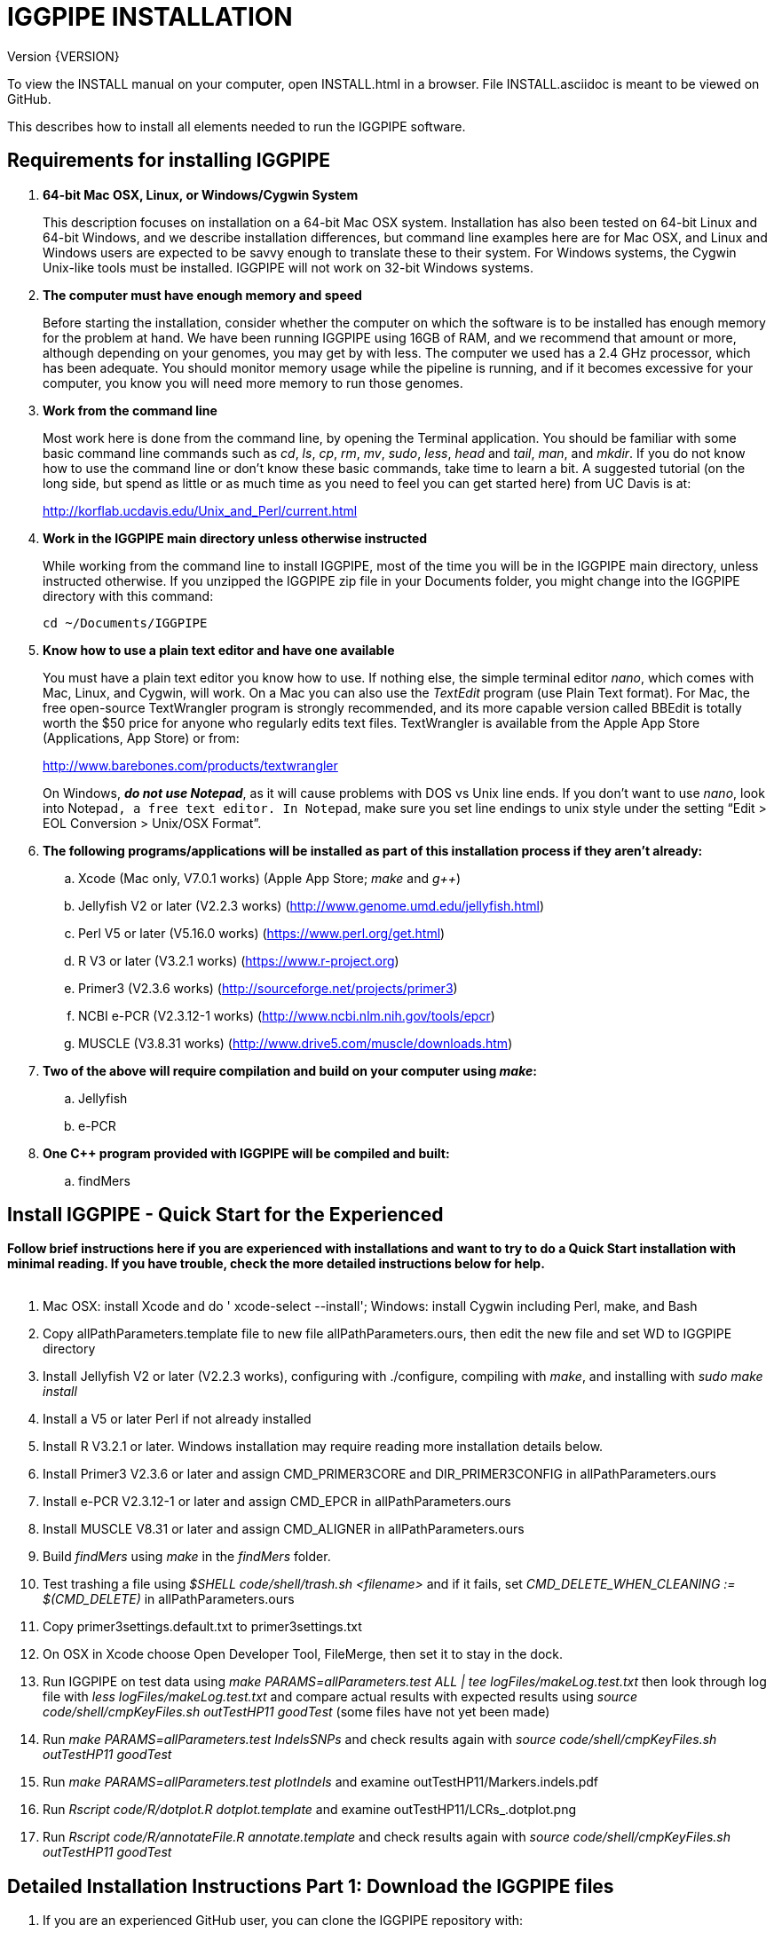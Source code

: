 IGGPIPE INSTALLATION
====================
Version {VERSION}

To view the INSTALL manual on your computer, open INSTALL.html in a browser.  File
INSTALL.asciidoc is meant to be viewed on GitHub.

This describes how to install all elements needed to run the IGGPIPE software.

*Requirements for installing IGGPIPE*
-------------------------------------
. *64-bit Mac OSX, Linux, or Windows/Cygwin System*
+
--
This description focuses on installation on a 64-bit Mac OSX system.  Installation
has also been tested on 64-bit Linux and 64-bit Windows, and we describe installation
differences, but command line examples here are for Mac OSX, and Linux and Windows
users are expected to be savvy enough to translate these to their system. For
Windows systems, the Cygwin Unix-like tools must be installed.
IGGPIPE will not work on 32-bit Windows systems.
--

. *The computer must have enough memory and speed*
+
--
Before starting the installation, consider whether the computer on which the
software is to be installed has enough memory for the problem at hand. We have
been running IGGPIPE using 16GB of RAM, and we recommend that amount or more,
although depending on your genomes, you may get by with less.  The computer we
used has a 2.4 GHz processor, which has been adequate. You should monitor memory
usage while the pipeline is running, and if it becomes excessive for your computer,
you know you will need more memory to run those genomes.
--

. *Work from the command line*
+
--
Most work here is done from the command line, by opening the Terminal application.
You should be familiar with some basic command line commands such as 'cd', 'ls',
'cp', 'rm', 'mv', 'sudo', 'less', 'head' and 'tail', 'man', and 'mkdir'.
If you do not know how to use the command line or don't know these basic commands,
take time to learn a bit. A suggested tutorial (on the long side, but spend as
little or as much time as you need to feel you can get started here) from UC Davis
is at:

http://korflab.ucdavis.edu/Unix_and_Perl/current.html
--

. *Work in the IGGPIPE main directory unless otherwise instructed*
+
--
While working from the command line to install IGGPIPE, most of the time you will
be in the IGGPIPE main directory, unless instructed otherwise. If you unzipped
the IGGPIPE zip file in your Documents folder, you might change into the IGGPIPE
directory with this command:

  cd ~/Documents/IGGPIPE
--

. *Know how to use a plain text editor and have one available*
+
--
You must have a plain text editor you know how to use.  If nothing else, the
simple terminal editor 'nano', which comes with Mac, Linux, and Cygwin, will work. On
a Mac you can also use the 'TextEdit' program (use Plain Text format).  For Mac,
the free open-source TextWrangler program is strongly recommended, and its more
capable version called BBEdit is totally worth the $50 price for anyone who
regularly edits text files.  TextWrangler is available from the Apple App Store
(Applications, App Store) or from:

http://www.barebones.com/products/textwrangler

On Windows, *'do not use Notepad'*, as it will cause problems with DOS vs Unix line
ends.  If you don't want to use 'nano', look into Notepad++, a free text editor.
In Notepad++, make sure you set line endings to unix style under the setting
“Edit > EOL Conversion > Unix/OSX Format”.
--

. *The following programs/applications will be installed as part of this installation
process if they aren't already:*
+
--
.. Xcode (Mac only, V7.0.1 works) (Apple App Store; 'make' and 'g++')
.. Jellyfish V2 or later (V2.2.3 works) (http://www.genome.umd.edu/jellyfish.html)
.. Perl V5 or later (V5.16.0 works) (https://www.perl.org/get.html)
.. R V3 or later (V3.2.1 works) (https://www.r-project.org)
.. Primer3 (V2.3.6 works) (http://sourceforge.net/projects/primer3)
.. NCBI e-PCR (V2.3.12-1 works) (http://www.ncbi.nlm.nih.gov/tools/epcr)
.. MUSCLE (V3.8.31 works) (http://www.drive5.com/muscle/downloads.htm)
--

. *Two of the above will require compilation and build on your computer using 'make':*
+
--
.. Jellyfish
.. e-PCR
--

. *One C++ program provided with IGGPIPE will be compiled and built:*
+
--
.. findMers
--

*Install IGGPIPE - Quick Start for the Experienced*
---------------------------------------------------

*Follow brief instructions here if you are experienced with installations and want to
try to do a Quick Start installation with minimal reading.  If you have trouble, check
the more detailed instructions below for help.*
{zwsp} +
{zwsp} +

. Mac OSX: install Xcode and do ' xcode-select --install'; Windows: install Cygwin including
Perl, make, and Bash

. Copy allPathParameters.template file to new file allPathParameters.ours, then edit the new
file and set WD to IGGPIPE directory

. Install Jellyfish V2 or later (V2.2.3 works), configuring with ./configure, compiling
with 'make', and installing with 'sudo make install'

. Install a V5 or later Perl if not already installed

. Install R V3.2.1 or later.  Windows installation may require reading more installation
details below.

. Install Primer3 V2.3.6 or later and assign CMD_PRIMER3CORE and DIR_PRIMER3CONFIG
in allPathParameters.ours

. Install e-PCR V2.3.12-1 or later and assign CMD_EPCR in allPathParameters.ours

. Install MUSCLE V8.31 or later and assign CMD_ALIGNER in allPathParameters.ours

. Build 'findMers' using 'make' in the 'findMers' folder.

. Test trashing a file using '$SHELL code/shell/trash.sh <filename>' and if it fails,
set 'CMD_DELETE_WHEN_CLEANING := $(CMD_DELETE)'  in allPathParameters.ours

. Copy primer3settings.default.txt to primer3settings.txt

. On OSX in Xcode choose Open Developer Tool, FileMerge, then set it to stay in the dock.

. Run IGGPIPE on test data using 'make PARAMS=allParameters.test ALL | tee logFiles/makeLog.test.txt'
then look through log file with 'less logFiles/makeLog.test.txt' and compare actual results with
expected results using 'source code/shell/cmpKeyFiles.sh outTestHP11 goodTest' (some files
have not yet been made)

. Run 'make PARAMS=allParameters.test IndelsSNPs' and check results again
with 'source code/shell/cmpKeyFiles.sh outTestHP11 goodTest'

. Run 'make PARAMS=allParameters.test plotIndels' and examine outTestHP11/Markers.indels.pdf

. Run 'Rscript code/R/dotplot.R dotplot.template' and examine outTestHP11/LCRs_.dotplot.png

. Run 'Rscript code/R/annotateFile.R annotate.template' and check results again
with 'source code/shell/cmpKeyFiles.sh outTestHP11 goodTest'

*Detailed Installation Instructions Part 1: Download the IGGPIPE files*
-----------------------------------------------------------------------

. If you are an experienced GitHub user, you can clone the IGGPIPE repository with:

  git clone https://github.com/BradyLab/IGGPIPE.git

. If you are 'not' an experienced GitHub user, browse to https://github.com/BradyLab/IGGPIPE,
click the "Clone or download" button at the right side of the screen near the top
and select 'Download ZIP', then choose a place to put it on your computer.  Unzip the
zip file on your computer, and rename the unzipped folder from "IGGPIPE-master" to
just "IGGPIPE".

. Another option for experienced GitHub users is to fork the IGGPIPE GitHub repository
rather than cloning it, the preferred method if you intend to do any development work
on the IGGPIPE code.  Forking lets you create a parallel repository of your own, that
is independent of the main IGGPIPE repository.  If you make code changes that you think
should be included in the main IGGPIPE repository, you can create a pull request to it.
We will try to monitor for those.

. For experienced Git users, note that the 'master' branch is where the releases reside,
each tagged with a version number.  Use 'git tag' to list tags.  The HEAD of the master
branch is where the most recent release resides.  You can create a branch whose contents
are the same as a tagged version with the following command, then do the installation
process using those files.

  git checkout -b my_V1.0_branch v1.0"

*Detailed Installation Instructions Part 2: Install Xcode (Mac OSX) or Cygwin (Windows)*
----------------------------------------------------------------------------------------

*For installation on OSX or Windows, a development toolkit including C++ compiler
must be installed.  For installation on Linux systems, skip this part.*
{zwsp} +
{zwsp} +

. *Install Xcode (Mac OSX only)*
+
--
IGGPIPE makes use of a utility called 'make', and also, some of the applications used
by IGGPIPE are distributed as source code that must be compiled and built into a runnable
application on the user's computer, which requires a C\++ compiler (g++ utility). On
Linux, these utilities are already installed so you can skip this step.
For Cygwin users skip to the *'Cygwin (Windows)'* section below.

On Mac OSX, the Apple Developer Toolkit named Xcode provides 'make' and the other
required utilities.  Xcode is available free from the Apple App Store
(Applications, App Store).  If you don't have Xcode installed already, run the App Store
application, search for "Xcode", and double-click the 'Install' button to install it,
and even if you do have it installed, make sure you are updated with the latest version.
We used version 7.0.1, although later versions should work fine. 'Earlier versions
produce errors trying to compile Jellyfish', so be sure you have version 7.0.1 or later.

Installation takes quite a long time, during which it appears nothing is happening.

When Xcode install is finished, you can verify that it was installed successfully
by finding the Xcode application icon in Applications and running it.  It may then
display a box requesting your computer administrator password so it can install
additional components. Then, close the Xcode application and go to the command line
and enter the following command, which checks to see if the command line tools such
as 'make' and 'g++' are installed, and if not, installs them:

  xcode-select --install

To verify they are installed, you can enter this command:

  g++

and you should see the error message "clang: error: no input files".
{zwsp} +
{zwsp} +
--

. *Install Cygwin (Windows only)*
+
--
On Windows, the open source Cygwin tools environment provides 'make' and the other
required utilities.  If you don't already have Cygwin installed, it is available
from:

  https://www.cygwin.com

You should follow the instructions there for installation of Cygwin.  Make sure
you set the Cygwin installer to install:

.. Perl
.. Make - found under Devel (or just install all of Devel)
.. Editors (for nano editor)
.. bash - found under Shells

Many of these will be installed by default and the values will not need to be changed.
To install a package, click the circle with arrows until it changes to a version number.
This may not be a complete list of all the packages that need to be installed.
Be watchful for command failures due to packages not having been installed, and
if you find such a case, re-run the Cygwin installer and change the package you
want from 'skip' to 'install'.

Although the R language is required for IGGPIPE, the version of R installed by
Cygwin (available under the science category) will not be sufficient,
and correct R installation instructions are given in a later step.
{zwsp} +
{zwsp} +
--

*Detailed Installation Instructions Part 3: Start editing allPathParameters.ours*
---------------------------------------------------------------------------------

*There is a text file in the IGGPIPE main directory that contains tool path
settings for running IGGPIPE: 'allPathParameters.template'.  The file provides
settings of paths where applications have been installed, and related settings.
Before installing any prerequisite applications, a copy of this file must be
prepared for editing, as follows.*
{zwsp} +
{zwsp} +

. *On command line, change to IGGPIPE directory*
+
--
Work from the command line from this point onwards. In OSX, the Terminal program in
the Utilities folder gives you the command line, while under Windows/Cygwin, the
Cygwin command line is the place to work.

Start by changing the current directory to the IGGPIPE directory where you
downloaded the IGGPIPE files:

  cd whatever/IGGPIPE
--

. *Copy allPathParameters.template file to new file allPathParameters.ours*
+
--
To make your own version of the 'allPathParameters.template' file containing your
own application paths, copy the file to a new filename, replacing ".template"
with ".ours":

  cp allPathParameters.template allPathParameters.ours
--

. *Open the allPathParameters.ours file in a plain text editor*
+
--
Open the new allPathParameters.ours file created above in your plain text editor
for editing. If you are in a hurry, you don't need to go through the whole file,
but simply need to set the parameters shown at the start of the file, up to the
comment that indicates you are at the end of the quick start section.

For example, if your text editor is nano, you might use this
command line to open your editor to edit the template file:

  nano allPathParameters.ours

Under Windows, don't use Notepad as it will cause problems with DOS versus Unix line ends
(we recommend Notepad++ if you are not comfortable with a command line editor like 'nano').
{zwsp} +
{zwsp} +
--

. *Set WD to your IGGPIPE directory in the allPathParameters.ours file*
+
--
Find the WD parameter in the allPathParameters.ours file, which looks like:

  WD := $(BRADYLAB)/Genomes/kmers/IGGPIPE

Change the assigned value to the path of your IGGPIPE directory (where you unzipped
the IGGPIPE files).  You can find the correct path to use by changing into the
IGGPIPE directory (already done above) and entering this command:

  pwd

Under Cygwin on Windows, this command will also work:

  cygpath -am .

(note the "." for current directory)

For example, maybe your WD assignment would look like this:

  WD := /Users/johndoe/Documents/IGGPIPE
--

*Detailed Installation Instructions Part 4: Install prerequisite applications*
------------------------------------------------------------------------------

*This section provides details for installing the prerequisite applications. You
can skip steps if you already have that application installed, but skim the steps
to make sure you've done everything they require.*
{zwsp} +
{zwsp} +

. *Install Jellyfish (version V2.2.3+)*
+
--
Jellyfish is a free open-source bioinformatics application that searches FASTA
sequence files for k-mers of a specified size and writes them to a file. IGGPIPE
uses Jellyfish to extract unique (occurring once) k-mers from the genome sequences
being used.  You may already have Jellyfish installed, and if so you want to check
its version number.  Here is the command to see if it is installed and check the
version:

  jellyfish --version

Assuming you do not have it installed, or you have a version older than 2.2.3,
you must do an installation.  You can find the Jellyfish at:

  http://www.genome.umd.edu/jellyfish.html

We chose the "latest source and binaries" link, then downloaded the ".tar.gz" file.
Double-click this file in Finder, in the Downloads folder, and it unpacks
to produce a jellyfish folder, or execute the command:

  tar -zxvf jellyfish.tar.gz

replacing jellyfish with the file name (usually with a version number).
We chose to move the extracted folder to a directory named 'src' under our user
home directory:

  cd ~
  pwd
  mkdir src
  cp Downloads/jellyfish-2.2.3 src

This version of IGGPIPE was tested with Jellyfish version 2.2.3.  Newer versions should
work as well. 'Older versions will not work, because Jellyfish changed its output file
names. They used to end with "_0" but no longer do!'

Now the Jellyfish program must be configured, then compiled into an application,
then installed on your computer.

*Configure*::
+
--
To configure the Jellyfish build components on OSX, Linux, or Windows/Cygwin:

  (change into Jellyfish directory)
  ./configure

The command worked without error on Linux and Windows, but an error occurred on OSX:

  config.status: error: cannot find input file: `tests/compat.sh.in'

We ignored this error and continued on with the installation, and it worked fine.
{zwsp} +
{zwsp} +
--

*Compile*::
+
--
To compile Jellyfish:

  (change into Jellyfish directory)
  make

The 'make' command worked without error on OSX and Linux, but compile errors ("impossible
constraint" errors) occurred on Windows. Also, the Jellyfish installation README file
said that this would not work on OSX.  We found that it does not work on older OSX and
Xcode versions, but it definitely does work on OSX 10.10.5 with Xcode 7.0.1.

We fixed the Windows compile errors by editing file 'file_header.hpp'
and adding the following lines 'after #include <jellyfish/rectangular_binary_matrix.hpp>':

..........................
namespace std {
    #include <sstream>

    template <typename T>
    std::string to_string(T value)
      {
      //create an output string stream
      std::ostringstream os ;

      //throw the value into the string stream
      os << value ;

      //convert the string stream into a string and return
      return os.str() ;
      }

    template std::string to_string<long long int>(long long int); // instantiate with long long int
}
..........................

That allowed the 'make' to succeed under Windows.

The Jellyfish README says the following about compilation under OSX, despite the fact
that we were able to compile successfully:

..........................
To install on Mac OS X: Jellyfish 2.0 does not compile with Apple's
Xcode GCC 4.2. Instead, the easiest thing to do is to install GCC 4.8
using MacPorts (http://www.macports.org) using the following commands:

        sudo port install gcc48
        sudo port install gcc_select
        sudo port select -set gcc mp-gcc48

The first command installs GCC version 4.8. The third command makes
that version of GCC the default, and the second installs a package that
makes the third command work. After the above, you should be able to
run './configure ; make' as normal.
..........................

Those steps might allow you to compile Jellyfish on your system, but we had no
problems and didn't use the above steps.
{zwsp} +
{zwsp} +
--

*Install*::
+
--
To install the Jellyfish program after compiling it:

  sudo make install

The 'sudo' command prompts for a password.  Enter your computer's administrator
password.  On Windows/Cygwin, leave 'sudo' off the above command.

The 'make install' command places the Jellyfish program in the PATH variable so
that the program can be run with the command 'jellyfish'. (Sometimes it is necessary
to log out and back in for a PATH change to take effect). Rerun this command to
verify that Jellyfish is installed:

  jellyfish --version

The parameter CMD_JELLYFISH in the allPathParameters.ours file is already set to
'jellyfish', which is the command needed to run the Jellyfish program. You
shouldn't need to change it.

Also, you shouldn't need to change the parameter JELLYFISH_HASH_SIZE. The value
that is set for it already will usually work fine.  However, if you
are using a computer with lots of memory, you may want to change the value to take
advantage of that.  It can be especially helpful if you are working with k-mer sizes
or genome sizes that produce lots more than 25 million k-mers.
--
{zwsp} +
--

. *Install Perl*
+
--
Perl is a programming language used by IGGPIPE. Using it requires a Perl interpreter
application on your computer. The Mac OSX system comes with a Perl interpreter
already installed, and this should be sufficient. This version of IGGPIPE was
tested with Perl version 5.16.0, although later versions, and earlier V5 versions,
will probably be fine. You can find out if you already have Perl installed and what
its version is with this command:

  perl --version

If you do not have Perl installed or if the version is older than V5, you must
install it, so look for it here:

  https://www.perl.org/get.html

Explicit installation instructions are not given here.  Follow the instructions
provided in the downloaded installation package, then re-run the "perl --version"
command to verify that it is installed. Sometimes it may be necessary to log out
and log back in so that the Perl location can be added to the PATH, before the
command will work.

The parameter CMD_PERL in the allPathParameters.ours file is already set to
'perl', which is the command needed to run the Perl program. You shouldn't need
to change it.
{zwsp} +
{zwsp} +
--

. *Install R*
+
--
R is a programming language used by IGGPIPE. Using it requires that the R programming
environment be installed on your computer. This version of IGGPIPE was tested with R
version 3.2.1, although later versions, and earlier V3 versions, will probably be
fine. You can find out if you already have R installed and what its version is
with this command, which invokes the command line version of the R interpreter:

  Rscript --version

If you do not have R installed, or have it installed but want to update to a newer
version number, look for it here:

  https://www.r-project.org

Explicit installation instructions for R are not given here.  Follow the instructions
provided in the downloaded installation package, then re-run the "Rscript --version"
command to verify that it is installed.

Windows presented a separate problem.  If R is installed under the "Program Files"
directory, which is the default for the R installer, an error occurred with the
message 'Error: could not find function "dir.exists"'.  The only way we could
find around this problem was to 'reinstall R' under a different directory, such
as under the 'cygwin' directory, or any directory that has no SPACE character
in the directory path.  If you are working with Windows, install or reinstall R
in such a directory, installing the Windows R binary using the regular R Windows
installer.  For example, we installed into directory C:/cygwin64/home/username/bin/

IGGPIPE does not use any extra R packages.

The parameter CMD_RSCRIPT in the allPathParameters.ours file is already set to
'Rscript', which is the command needed to run the Rscript program. You shouldn't
need to change it, UNLESS you are running Windows.  For Windows, set CMD_RSCRIPT
to the full path to Rscript.exe.  The correct path to use can be obtained by
changing into the directory containing Rscript.exe and entering the command:

  cygpath -am Rscript.exe

The 'cygpath' command produces a path whose output is the value to assign to
the CMD_RSCRIPT parameter.
{zwsp} +
{zwsp} +
--

. *Install Primer3*
+
--
Primer3 is a classic bioinformatics application that generates primers from
sequence data.  It is used by IGGPIPE to generate primers for candidate IGG
markers, so it must be installed on your computer. This version of IGGPIPE was
tested with Primer3 version 2.3.6, although other versions will probably be fine.
You probably know if you already have Primer3 installed. If you don't know that
you do, then you should install it. Look for it here:

  http://sourceforge.net/projects/primer3

It comes pre-built for OSX and Windows but may need to be compiled for Linux.
Make sure you download the correct version (primer3, not primer3plus). Put the
downloaded directory wherever you want on your computer. The file named
primer3_core (primer3_core.exe on Windows) in the root directory of the
downloaded package is the executable program file.  In Windows it is necessary
to change the file to be executable by running this command in the directory
containing the primer3_core.exe file:

  chmod u+x primer3_core.exe

Now assign the parameter "CMD_PRIMER3CORE" in the allPathParameters.ours
file, for example:

  CMD_PRIMER3CORE := ~/Documents/primer3-2.3.6/primer3_core

For Windows, as in the previous step involving Rscript, use 'cygpath' to get the
path needed, first changing into the directory where primer3_core.exe is located,
then:

  cygpath -am primer3_core.exe

A set of files containing thermodynamic settings is provided with the Primer3
installation, in a subdirectory of the main Primer3 directory named 'primer3_config'.
The parameter "DIR_PRIMER3CONFIG" in the allPathParameters.ours file, must be
set to the full path to this directory.  For example:

  DIR_PRIMER3CONFIG := /Users/tedtoal/src/primer3-2.3.6/primer3_config

In Windows, the correct path to use can be obtained by changing into the primer3_config
directory and entering the command:

  cygpath -am
--

. *Install e-PCR*
+
--
e-PCR is an "electronic PCR" application from NCBI that uses primers and sequence
data to do an 'in silico' PCR amplification.  It is used by IGGPIPE to test primers
of candidate IGG markers to see if they generate unique amplicons of the
expected length. This version of IGGPIPE was tested with e-PCR
version 2.3.12-1 (-V option displays version 2.3.12, but
downloaded file was 2.3.12-1), although later versions will probably be fine.

To install e-PCR, look for it here:

  http://www.ncbi.nlm.nih.gov/tools/epcr

The download link uses FTP protocol. Log in as user GUEST with no password. (If you
have trouble connecting via FTP, you may want to check into the open software app
named Cyberduck, which works well for this).
Look for the latest .zip version or tar.gz, copy the file or folder to your
computer, and unzip it. Put the unzipped directory wherever you want on your
computer.

In some cases, a binary distribution might be available, so once downloaded, you
should be able to run e-PCR after changing the executable file to have the
executable attribute with this command (after changing into the directory
containing the file):

  chmod u+x (filename)

At the time we downloaded the latest version, which was 2.3.12-1, and it was
only available as source code so it was necessary to run 'make' to compile and
build the program.

Refer to the file 'BUILD.html' in the e-PCR source directory for instructions on
compiling the source.

Under Windows, the program was able to be built with this command:

  make LF64LDFLAGS= LF64CCFLAGS=-DNATIVE_LARGEFILES links depend all OPTIMIZE=6

Under Mac OSX, there were compile failures that required editing of the source code
in order for the 'make' operation to complete successfully. Perhaps these
problems will have been fixed in the version you download (or perhaps a binary
version will be available at the time you download). Test by trying to build e-PCR.
For Mac OSX, the source was compiled by changing into the
directory where the files were unzipped and entering the following command:

  cd e-PCR-2.3.12-1
  make LF64LDFLAGS= LF64CCFLAGS=-DNATIVE_LARGEFILES COMMON_CC_FLAGS=-w

If the 'make' completes without error, there will be a file named "e-PCR" in the
directory, and if you run it, it will display a page full of usage info:

  e-PCR    (Run e-PCR to see if it works)

If you get errors from the 'make' under OSX like we did, here are the changes we
made that allowed the 'make' to succeed:

  .. Edit file mmap.cpp and remove "//" from the start of the line that reads
        "//#include <sstream>"
  .. Edit file minilcs.hpp and insert the following two lines after the line
        that reads "#include <cstring>":

      #include <cstdlib>
      #include <sstream>

Now try the 'make' command again, followed by running "e-PCR":

  make LF64LDFLAGS= LF64CCFLAGS=-DNATIVE_LARGEFILES COMMON_CC_FLAGS=-w
  e-PCR    (Run e-PCR)

The 'make' should succeed and e-PCR should display its usage information, meaning
you are good to go.

Now assign the parameter "CMD_EPCR" in the allPathParameters.ours file, for
example:

  CMD_EPCR := ~/Documents/e-PCR-2.3.12-1/e-PCR

For Windows, as in the previous step, use 'cygpath' to get the path needed, first
changing into the directory where e-PCR.exe is located, then:

  cygpath -am e-PCR.exe
--

. *Install MUSCLE*
+
--
MUSCLE is a public-domain multiple sequence aligner.  It is used by IGGPIPE only
if you choose to search markers or LCRs for Indels and SNPs by using the 'make IndelsSNPs'
command, so if you don't do that you can skip this step, although we recommend
installing it. This version of IGGPIPE was tested with MUSCLE version v.8.31,
although later versions will probably be fine. To install MUSCLE, look for it
here:

  http://www.drive5.com/muscle/downloads.htm

The executable images are already built, so choose the correct download for your
system and download the file, putting it wherever you want on your computer, such
as a bin folder.

Now assign the parameter "CMD_ALIGNER" in the allPathParameters.ours file, for example:

  CMD_ALIGNER := ~/bin/muscle3.8.31_i86darwin64

For Windows, as in the previous step, use 'cygpath' to get the path needed, first
changing into the directory where muscle3.8.31_i86win32.exe is located (note that
"darwin64" above is changed to "win32" here), then:

  cygpath -am muscle3.8.31_i86win32.exe
--

*Detailed Installation Instructions Part 5: Install IGGPIPE components*
-----------------------------------------------------------------------

*The following steps describe the final installation steps: installing components
of IGGPIPE itself and then testing the installation.*
{zwsp} +
{zwsp} +

. *Build findMers*
+
--
findMers is a C++ program that is part of IGGPIPE. It takes as input a file full of
k-mers and a genome FASTA file, and produces as output a file of the k-mers with
their genomic position included as additional data columns in the file. It can
also locate all contigs in the genome FASTA file and output a file that lists
the starting position and length of each contig. IGGPIPE uses both of these
functions of findMers to generate a list of common unique k-mers to be analyzed
for LCRs (locally conserved regions). The findMers program must be compiled and
built using 'make'. Its source files are located in the code/cpp/findMers directory.
Change into that directory and enter the command 'make':

  cd code/cpp/findMers
  make
  findMers
  cd ../../..

The 'make' tool should compile the C++ files in the findMers folder.  It should
complete without error, and there will be a file named
"findMers" in the directory, and when that file is run with the 'findMers'
command, it will display a page of usage information. The path to "findMers" is
already set correctly in the allPathParameters.ours file.
{zwsp} +
{zwsp} +
--

. *Test trashing and choose deletion method*
+
--
IGGPIPE uses 'make' to run data through its pipeline. A command can be given to
cause 'make' to delete files that it has generated by running the pipeline.
There are two different ways it can delete files: it can actually delete them,
or it can move them to a trash folder where they can be found and undeleted
if necessary. A script file (code/shell/trash.sh) is provided to move files to
the Mac OSX trash
folder, but for Linux or Windows, you must either modify that script file so
that it will work with your operating system, or choose the other method that
simply deletes files.

You must choose which of these methods you want. Since the trash folder method is
more useful and flexible, it is the default method, but again, on Linux or Windows
you will need to change it or modify trash.sh to work properly.

You select the method by setting the allPathParameters.ours parameter
CMD_DELETE_WHEN_CLEANING to either $(CMD_DELETE) or $(CMD_TRASH). You should
make sure it is set the way you want.  Also, you should
test the shell script that moves files to the trash, to make sure it works. To
do this, use these commands:

  cp help.txt junk.txt
  $SHELL code/shell/trash.sh junk.txt

Now look in the trash can to see if file "junk.txt" is there. If this doesn't work,
you should set the $(CMD_DELETE) method as the delete method:

  CMD_DELETE_WHEN_CLEANING := $(CMD_DELETE)
--

. *Copy primer3settings.default.txt*
+
--
Primer3 uses a settings file to control many of the settings it uses to generate
primers. Several sample settings files come with Primer3, in its root directory.
One of these, *primer3web_v4_0_0_default_settings.txt*, was copied and modified
for use with IGGPIPE. The file is named *primer3settings.default.txt*, in the main
IGGPIPE directory. The following required changes were made to it:

a. P3_FILE_ID was set to a descriptive settings title.
b. PRIMER_EXPLAIN_FLAG was changed from 1 to 0.
c. PRIMER_PRODUCT_SIZE_RANGE was set to a simplified 36-300 (primers are designed
with most intervening DNA sequence removed)
d. PRIMER_NUM_RETURN was changed from 5 to 1.
e. PRIMER_GC_CLAMP was changed from 0 to 1 (optional but recommended).

You need to copy the default settings file to a new file that can be edited by you,
should you want to change Primer3 settings for your needs while keeping a pristine
copy in the original primer3settings.default.txt file.  Copy it to this file name:

  cp primer3settings.default.txt primer3settings.txt

This file copy is all you need to do, IGGPIPE will work with this version,
and this is the required version for running the test of IGGPIPE.

The RUN instructions for IGGPIPE indicate that primer3settings.txt should be
edited if you want to change primer settings for your needs. However, whenever
you want to run the test of IGGPIPE as shown below, you should re-do the above
copy to use the pristine file for testing.
{zwsp} +
{zwsp} +
--

. *Enable Access to FileMerge (optional and Mac only)*
+
--
Parameter settings files (allParameters.* and allPathParameters.*) and
Primer3 settings files (primer3settings.txt) can be edited by the user. You
might at some time wish to see what changes were made to a file by comparing it
to another similar file. The 'diff' command can be used on the command line to
do this. Another program, available on Mac OSX, is 'FileMerge', a great file
comparison and merging tool that comes with Xcode. It is initially
hidden within Xcode, but you can put it in your dock to make it more easily
accessible.

To run FileMerge, start Xcode, then on the menu choose Xcode,
Open Developer Tool, FileMerge.  When it opens up, find its icon on the dock
and set it to stay put in the dock, then you can close Xcode and in the future
get to it directly from the dock.

When you run FileMerge, it prompts for two or three or four file names.
To see an example of use, enter the first two file names, "left" and "right",
setting "left" to allParameters.template and "right" to allParameters.test,
then click "Compare". You will see a comparison of the two files, with the
differences clearly shown. If you wanted to incorporate changes from one of
these files into the other, you can do this easily by using the up/down arrow
keys to go through the differences one
by one, and use the left/right arrow keys to select whether you want the left or
right side file text in the output, and you can also click in the box on the
bottom that shows the merged text and edit it; when finished you can save the
merged text to a new file or overwrite one of the two compared files, using
File, Save Merge. Since we don't want to merge these files, exit FileMerge
without saving anything.
{zwsp} +
{zwsp} +
--

*Detailed Installation Instructions Part 6: Test the installation*
------------------------------------------------------------------

. *Run IGGPIPE using the test parameters in allParameters.test and check for success*
+
--
Everything is now ready to run the IGGPIPE pipeline. Data for testing it is provided
in the testFASTA folder. This consists of two FASTA files that are truncated versions
of the S. lycopersicum (tomato) and S. pennellii genomes, with only two chromosomes
(1 and 2) and only about 14 Mbp for each one. The parameter file allParameters.test
has parameters set for using these FASTA files and doing the test. It is more-or-less
a copy of the allParameters.template file, modified for testing IGGPIPE.

To test IGGPIPE, enter this command from the command line in the IGGPIPE main
directory:

  make PARAMS=allParameters.test ALL | tee logFiles/makeLog.test.txt

If all goes well, the pipeline will run quickly, and after four or five minutes, it
should finish with the message *ALL files are up to date*.

The 'tee' command routes the piped log output from 'make' to the console and to the
file logFiles/makeLog.test.txt. You can examine this file after the run to see what
specifically happened at each step, for example with this command:

  less logFiles/makeLog.test.txt

Note that the output includes timestamps telling how long each step took to run.

If the pipeline fails, an error message of some kind is displayed, and 'make' stops.
(There is a problem with Windows/Cygwin, where sometimes 'make' does not stop on an error,
but keeps going.  We have not found a way around this.  If this happens to you, you
will need to go back through the output to look for errors.)  If an error occurs,
proceed to the next step, troubleshooting.

If no error occurs, there should be several
files in the output folder "outTestHP11", including files starting with these
prefixes and suffixes (shown in the order that they are produced by the pipeline).
The long suffix composed of parameter values is represented with "<sfx>":

a. LCRs_<sfx>.tsv
b. BadKmers_<sfx>.tsv
c. IndelGroupsOverlapping_<sfx>.tsv
d. IndelGroupsNonoverlapping_<sfx>.tsv
e. NonvalidatedMarkers_<sfx>.tsv
f. MarkerErrors_<sfx>.tsv
g. *MarkersOverlapping_<sfx>.tsv*
h. *MarkersNonoverlapping_<sfx>.tsv*
i. MarkerCounts_<sfx>.pdf
j. MarkerDensity_<sfx>.png

The *MarkersOverlapping_<sfx>.tsv* and *MarkersNonoverlapping_<sfx>.tsv* files
are the final output files containing the markers.

The .pdf and .png files should be examined to see how they depict marker counts
and densities.

The tables at the end of the RUN document describe the columns in these tab-separated
data files.

To make sure the pipeline ran correctly, compare the MarkersOverlapping_ file to the
expected result, which is in the subdirectory 'goodTest':

  cmp outTestHP11/MarkersOverlapping_*.tsv goodTest/MarkersOverlapping_*.tsv

This command should not produce any output, indicating the two files are identical.
If it produces output indicating non-identity of the files, you have a problem, so
proceed to the next step, troubleshooting.
{zwsp} +
{zwsp} +
--

. *Troubleshooting*
+
--
A common problem is with file paths. Pay close attention to error messages at the
end before 'make' stops.  Recheck file paths if messages indicate a file could not
be found.  Note that with Windows, which uses "\" rather than "/" to separate
directories in file paths, we found that we could use "/" in all the paths in
the allParameters.ours file and allParameters.test file and it worked fine; we
did not have to use "\" anywhere.

In Windows, if you need to know the path that you should place into a CMD_
variable as the full path to a .exe file, use 'cygpath -am (exe filename)'.

Windows gave the most problems, and the most common problem with Windows was in
text file line endings, which under Windows can be either "DOS" or "Unix" line
endings.  IGGPIPE produces files with Unix line endings exclusively, but it
generally tolerates input files with either type of line ending.  Most tools
and programs you might use to examine the files will also tolerate either type
of line ending, but occasionally, a program requires DOS line endings.  Be aware
of this situation during troubleshooting, and consider whether the observed
problem might be one with line endings.  You can determine whether a file has
DOS line endings with the command:

  cat -v filename | head

If the file has DOS line endings, you will see the character ^M at the end of
each line. Otherwise, it has Unix line endings. To convert a file with DOS line
endings to one with Unix line endings:

  tr -d '\r' < filenameDOS > filenameUnix

To convert a file with Unix line endings to one with DOS line endings:

  awk 'sub("$", "\r")' filenameUnix > filenameDOS

Another problem can be program versions.  If you use an older or newer version
of a program than what we used, the pipeline might fail, depending on what the
changes are, or it might produce different output.  Look carefully at version
numbers and check to see if the output differs for any program that has a different
version number than what we used.

If IGGPIPE produces a different marker output file than expected, as indicated by
output being produced by the 'cmp' command shown in the preceding step, you
should do difference testing on other output files.  Each of the files whose
prefixes and suffixes are listed in the previous step have a "good" version of
the file containing the expected results, in the 'goodTest' directory.  Each
of those files can be compared to the output IGGPIPE produced when you ran it
using a 'cmp' command to see which ones are good. No output means the files match.
A shell script named 'cmpKeyFiles.sh' is provided that runs 'cmp' on each of these
files. To use it with the allParameters.test output files:

  source code/shell/cmpKeyFiles.sh outTestHP11 goodTest

It will show only a single line of output for each file, saying it compared the file,
if the files match.  If they don't match, you will get a lot of output from the
mismatches.  A single file can be compared with this command, for example to compare
the LCRs_ file:

  cmp outTestHP11/LCRs_*.tsv goodTest/LCRs_*.tsv

If the final output file does not match, but one or more output files do match (starting
with the first file listed in the previous step), then you can tell which step
produced an incorrect result based on which file in the list is the first one that
is incorrect.  The following 'make' steps produce the following output files '(italicized
output files are those available in the goodTest subdirectory for comparison to your files)'.
The long suffix composed of parameter values is represented with "<sfx>":

[options="header"]
|===================================================
|Command|Produces output file(s)
|make PARAMS=myFilename getSeqInfo|GenomeData/<sfx>.idlens
|make PARAMS=myFilename getContigFile|GenomeData/<sfx>.contigs
|make PARAMS=myFilename getKmers|Kmers/Kmers_<sfx>.kmers
|make PARAMS=myFilename kmerStats|Kmers/Kmers_<sfx>.stats
|make PARAMS=myFilename kmersToText|Kmers/Kmers_<sfx>.kmers.txt
|make PARAMS=myFilename getGenomicPosIsect|Kmers/Kmers_<sfx>.isect
|make PARAMS=myFilename mergeKmers|Kmers/Kmers_<sfx>.merge
|make PARAMS=myFilename sortCommonUniqueKmers|Kmers/common.unique.kmers
|make PARAMS=myFilename findLCRs|'LCRs_<sfx>.tsv, BadKmers_<sfx>.tsv'
|make PARAMS=myFilename findIndelGroups|'IndelGroupsOverlapping_<sfx>.tsv, IndelGroupsNonoverlapping_<sfx>.tsv'
|make PARAMS=myFilename getDNAseqsForPrimers|'IndelGroupsOverlapping_<sfx>.dnaseqs'
|make PARAMS=myFilename findPrimers|'NonvalidatedMarkers_<sfx>.tsv'
|make PARAMS=myFilename ePCRtesting|'MarkerErrors_<sfx>.tsv'
|make PARAMS=myFilename removeBadMarkers|'MarkersOverlapping_<sfx>.tsv, MarkersNonoverlapping_<sfx>.tsv'
|make PARAMS=myFilename plotMarkers|'MarkerCounts_<sfx>.pdf, MarkerDensity_<sfx>.png'
|make PARAMS=myFilename getDNAseqsForIndelsSNPs|<sfx>.withseqs.tsv
|make PARAMS=myFilename IndelsSNPs|<sfx>.indels.tsv, <sfx>.snps.tsv
|make PARAMS=myFilename plotIndels|<sfx>.indels.pdf
|Rscript code/R/dotplot.R dotplot.template|LCRs_<sfx>.dotplot.png
|Rscript code/R/annotateFile.R annotate.template|MarkersAnnotated_<sfx>.tsv
|Rscript code/R/annotateFile.R annotate/HP11_isInNearColumn.markers|MarkersAnnotated_WithInNearFeatures_<sfx>.indels.tsv
|Rscript code/R/annotateFile.R annotate/HP11_to_gff3.markers|MarkersAnnotated_GFF3_<sfx>.gff3
|===================================================

(Note that some of the files listed above are produced by steps to be described below).

Different results between the goodTest directory files and your outTestHP11
directory files might be due to running a software package of a different
version than what we used for testing. For example, a different version of e-PCR
might cause a mismatch starting at file 'MarkerErrors_<sfx>.tsv'.
{zwsp} +
{zwsp} +
--

. *Run 'make IndelsSNPs' to align markers and find Indels and SNPs*
+
--
Pipeline software is also provided to read a file of
LCRs, non-overlapping Indel Groups, or non-overlapping Markers, extract the DNA sequences
from the genomes in each LCR or Marker region and align them, then locate all Indels
and SNPs in the aligned sequences and write their positions to files.  This part of the
pipeline is NOT run when the 'make ... ALL' target is built.  Run it as follows:

  make PARAMS=allParameters.XY getDNAseqsForIndelsSNPs    (replacing with your allParameters name)
  make PARAMS=allParameters.XY IndelsSNPs    (replacing with your allParameters name)

This produces three files in your output folder whose names end with "withseqs.tsv",
"indels.tsv" and ".snps.tsv", the latter two containing tables of all Indels and SNPs
found in the marker regions.

Check that the output files exist with:

  ls outTestHP11/NonoverlappingMarkers*.indels.tsv
  ls outTestHP11/NonoverlappingMarkers*.snps.tsv

This should list the files:

'outTestHP11/MarkersNonoverlapping_K11k2L100D10_2000A100_2000d10_100N2F0X20V3000W8M3G1.indels.tsv'

and

'outTestHP11/MarkersNonoverlapping_K11k2L100D10_2000A100_2000d10_100N2F0X20V3000W8M3G1.snps.tsv'

You can examine them with Excel or a text editor to see the Indel and SNP data they contain.
{zwsp} +
{zwsp} +
--

. *Run 'make plotIndels' to plot Indel information*
+
--
Another R program that is NOT run as part of the pipeline when the 'make ... ALL' target
is built, but which can be run using 'make ... plotIndels', reads the Indels file produced
by 'make ... IndelsSNPs' and plots information from it in a pdf file. The program is called
plotIndels.R. Run it as follows:

  make PARAMS=allParameters.test plotIndels

Check that the output file exists with:

  ls outTestHP11/Markers*.indels.pdf

This should list the file:

'outTestHP11/MarkersNonoverlapping_K11k2L100D10_2000A100_2000d10_100N2F0X20V3000W8M3G1.indels.pdf'

You might want to open it and look at the plots.
{zwsp} +
{zwsp} +
--

. *Run dotplot.R to make a dot plot*
+
--
The LCRs_ file contains a list of common unique k-mers assigned to locally conserved
regions (LCRs), and it can be used to make a dotplot depicting alignment of the two
genomes. The R program dotplot.R is provided to do this. It is driven by a parameter
file, a sample of which has been provided, dotplot.template, that is set for using
the test data produced by running IGGPIPE with allParameters.test. Run dotplot.R
as follows:

  Rscript code/R/dotplot.R dotplot.template

Check that the output file exists with:

  ls outTestHP11/LCRs_*.dotplot.png

This should list the file:

'outTestHP11/LCRs_K11k2L100D10_2000.dotplot.png'

(This is an image file).  You may want to examine it (e.g. in the OSX Preview app)
to see the dot plot.

There are other sample parameter files in the subdirectory 'dotplot', although the
parameter file is fairly straightforward and you probably don't need other examples
to work from.
{zwsp} +
{zwsp} +
--

. *Run annotateFile.R to make new files containing annotated marker data in different formats*
+
--
A common need is to add additional annotation information to the table of markers.
For example, you might be working with an introgression line population and
wish to annotate each marker with the names of the lines whose introgressions that
marker lies within, along with the marker position relative to the introgression.
Or, you might want to annotate each marker with the ID of the nearest gene and its
distance away. You may also want to change the file format, for example from .tsv
(tab-separated) to .gff3 or .gtf for adding the markers to a browser track. All this
can be done with the R program annotateFile.R that is provided with IGGPIPE.
It is driven by the parameter file annotate.template, a sample of which has been
provided preset for using the test data produced by running IGGPIPE with
allParameters.test, along with additional annotation test data in folder
code/R/test_GFFfuncsAndMergeData. Run annotateFile.R as follows:

  Rscript code/R/annotateFile.R annotate.template

Check that the output file exists with:

  ls outTestHP11/MarkersAnnotated*

This should list the file:

'MarkersAnnotated_K11k2L100D10_2000A100_2000d10_100N2F0X20V3000W8M3G1.tsv'

in the outTestHP11 folder.
You can examine this file with a text editor or Excel to see the new column that
was added compared to the input file:

'MarkersOverlapping_K11k2L100D10_2000A100_2000d10_100N2F0X20V3000W8M3G1.tsv'.

There are other sample parameter files in the subdirectory 'annotate' which produce
other types of files or do other types of file data manipulation.  The parameters
can be challenging to set properly, especially when merging data from a separate
file, so these sample files can be helpful. Also, when .gff3 files are used, they
must conform well to the expected GFF3 format or else an error is likely to occur.
{zwsp} +
{zwsp} +
--

. *Edit primer3settings.txt (optional)*
+
--
After finishing installation, and prior to any run of IGGPIPE, you may want to
edit primer3settings.txt file and make any changes that are
important for your needs. For example, you might change the parameters that
determine the acceptable 'range of primer Tm values'. If you have several
different values you use for settings, you will probably want to keep a directory
of different primer3settings.txt files and copy the needed one prior to each
run of IGGPIPE.

The Primer3 user manual (http://primer3.sourceforge.net/primer3_manual.htm)
describes all the parameters.

An explanation of the sequence data IGGPIPE gives Primer3 in order to generate
primers will be helpful, particularly in understanding how to set the
parameter PRIMER_PRODUCT_SIZE_RANGE. Since IGGPIPE is making primers to be used
in different genomes with different sequences and sequence lengths between
the two primer sites, it cannot use the typical method of giving Primer3 the
entire sequence between the two primer sites. Instead, IGGPIPE gives Primer3
the concatenation of two short sequences, one around each of the two k-mers
that define and anchor the candidate IGG marker. Each sequence is equal to
K plus twice EXTENSION_LEN in length. Both K (the k-mer length) and EXTENSION_LEN
(the number of bases to add on each side of the k-mer) are defined in
allParameters.template. Thus, the sequence that Primer3 uses for designing
the primers is equal to 2K + 4*EXTENSION_LEN in length. IGGPIPE also gives
Primer3 a value for its parameter SEQUENCE_PRIMER_PAIR_OK_REGION_LIST.
This tells Primer3 to design one primer in the left half of the sequence and
one primer in the right half. Thus, the primer product size will appear to
Primer3 to be much smaller than the actual amplicon size will be, which is
why PRIMER_PRODUCT_SIZE_RANGE can be set to a smaller value than the amplicon
sizes.

Although Primer3 is a stable program and unlikely to change a
lot, if new versions of Primer3 add parameters, you might want to incorporate
them into primer3settings.txt. You will see new parameters if you compare
primer3settings.txt to Primer3's file primer3web_v4_0_0_default_settings.txt
(for example by using 'diff' or 'FileMerge').
--

*This completes the installation of IGGPIPE.*

*To run IGGPIPE to generate markers*
------------------------------------
* Find file RUN.html in the IGGPIPE folder on your computer, open it, and
follow the instructions.

*For problems and help:*
~~~~~~~~~~~~~~~~~~~~~~~~
* Post an issue on GitHub under BradyLab/IGGPIPE repository
* Contact me, Ted Toal, twtoal@ucdavis.edu
